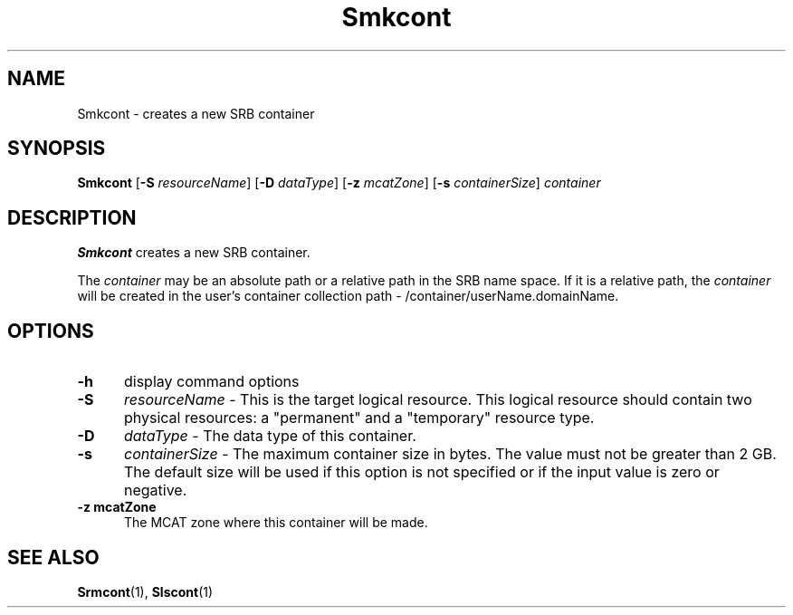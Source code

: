 .\" For ascii version, process this file with
.\" groff -man -Tascii Smkcont.1
.\"
.TH Smkcont 1 "Jan 2003 " "Storage Resource Broker" "User SRB Commands"
.SH NAME
Smkcont \- creates a new SRB container
.SH SYNOPSIS
.B Smkcont
.RB [ \-S
.IR resourceName ]
.RB [ \-D
.IR dataType ]
.RB [ \-z
.IR mcatZone ]
.RB [ \-s
.IR containerSize "] " container
.SH DESCRIPTION
.B "Smkcont "
creates a new SRB container.
.sp
The
.I container
may be an absolute path or a relative path in
the SRB name space. If it is a relative path, the
.I container
will be created in the user's container collection path - 
/container/userName.domainName.
.PP
.SH "OPTIONS"
.TP 0.5i
.B "\-h "
display command options
.TP 0.5i
.B "\-S "
.I resourceName
\- This is the target logical resource. This logical resource
should contain two physical resources: a "permanent" and 
a "temporary" resource type.
.TP 0.5i
.B "\-D "
.I dataType
\- The data type of this container.
.TP 0.5i
.B "\-s "
.I containerSize
\- The maximum container size in bytes. The value must not be
greater than 2 GB. The default size will be used if this
option is not specified or if the input value is zero or negative.
.TP 0.5i
.B "\-z mcatZone "
The MCAT zone where this container will be made.
.SH "SEE ALSO"
.BR Srmcont (1),
.BR Slscont (1)

